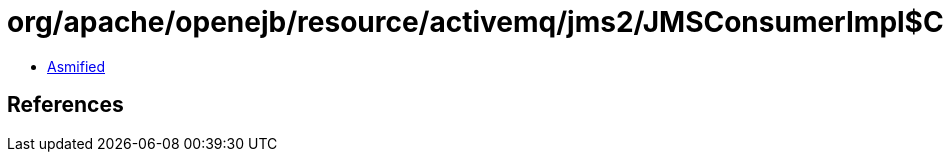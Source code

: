 = org/apache/openejb/resource/activemq/jms2/JMSConsumerImpl$ContextUpdaterMessageListenerWrapper.class

 - link:JMSConsumerImpl$ContextUpdaterMessageListenerWrapper-asmified.java[Asmified]

== References

